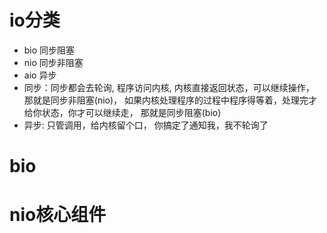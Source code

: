 * io分类
  + bio 同步阻塞
  + nio 同步非阻塞
  + aio 异步
  + 同步：同步都会去轮询, 程序访问内核, 内核直接返回状态，可以继续操作， 那就是同步非阻塞(nio)， 如果内核处理程序的过程中程序得等着，处理完才给你状态，你才可以继续走， 那就是同步阻塞(bio)
  + 异步: 只管调用，给内核留个口， 你搞定了通知我，我不轮询了
* bio
* nio核心组件
